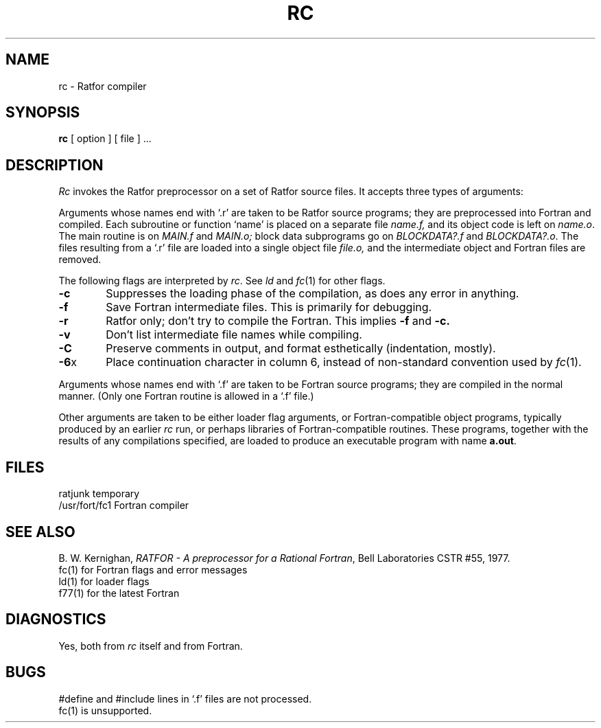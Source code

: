 .TH RC 1 
.SH NAME
rc \- Ratfor compiler
.SH SYNOPSIS
.B rc
[ option ] [ file ] ...
.SH DESCRIPTION
.I Rc
invokes the Ratfor preprocessor on a set of Ratfor source files.
It accepts three types of arguments:
.PP
Arguments whose names end with `.r' are taken to be
Ratfor source programs; they are 
preprocessed into Fortran and compiled.
Each subroutine or function `name' is placed on a separate file
.I name.f,
and its object code is left on
.IR name.o .
The main routine is on
.I MAIN.f
and
.I MAIN.o;
block data subprograms go on
.I BLOCKDATA?.f
and
.IR BLOCKDATA?.o .
The files resulting from a `.r' file are
loaded into a single object file
.I file.o,
and the intermediate object and Fortran files are removed.
.PP
The following flags are interpreted by
.IR rc .
See
.I ld
and
.IR  fc (1)
for other flags.
.TP 6
.B  \-c
Suppresses the loading phase of the compilation,
as does any error in anything.
.TP 6
.B  \-f
Save Fortran intermediate files.
This is primarily for debugging.
.TP 6
.B  \-r
Ratfor only; don't try to compile the Fortran.
This implies
.B \-f
and
.B \-c.
.TP 6
.B  \-v
Don't list intermediate file names while compiling.
.TP 6
.B \-C
Preserve comments in output, and format esthetically (indentation, mostly).
.TP 6
.BR \-6 x
Place continuation character
.IT x
in column 6, instead of non-standard convention used
by
.IR fc (1).
.PP
Arguments whose names end with `.f' are taken to be
Fortran source programs;
they are compiled in the normal manner.
(Only one Fortran routine is allowed in a `.f' file.)
.PP
Other arguments
are taken
to be either loader flag arguments, or Fortran-compatible
object programs, typically produced by an earlier
.I rc
run,
or perhaps libraries of Fortran-compatible routines.
These programs, together with the results of any
compilations specified, are loaded
to produce an executable program with name
.BR a.out .
.SH FILES
ratjunk		temporary
.br
/usr/fort/fc1	Fortran compiler
.SH "SEE ALSO"
B. W. Kernighan,
.IR "RATFOR \- A preprocessor for a Rational Fortran" ,
Bell Laboratories CSTR #55, 1977.
.br
fc(1) for Fortran flags and error messages
.br
ld(1) for loader flags
.br
f77(1) for the latest Fortran
.SH DIAGNOSTICS
Yes, both from
.I rc
itself and from Fortran.
.SH BUGS
#define and #include lines in
`.f' files are not processed.
.br
fc(1) is unsupported.
